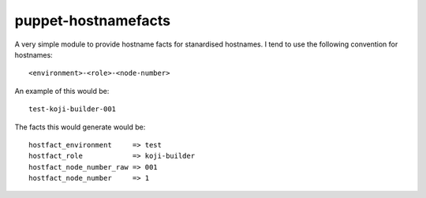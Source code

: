 puppet-hostnamefacts
####################


A very simple module to provide hostname facts for stanardised hostnames.
I tend to use the following convention for hostnames::

  <environment>-<role>-<node-number>

An example of this would be::

  test-koji-builder-001

The facts this would generate would be::

  hostfact_environment     => test
  hostfact_role            => koji-builder
  hostfact_node_number_raw => 001
  hostfact_node_number     => 1
